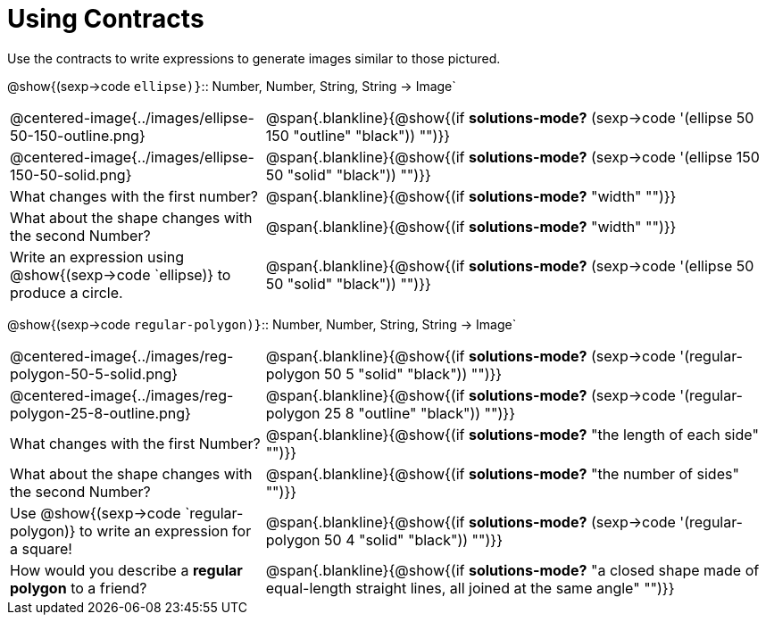 = Using Contracts

Use the contracts to write expressions to generate images similar to those pictured.

[.center]
--
@show{(sexp->code `ellipse)}`{two-colons} Number, Number, String, String -> Image`
--
[cols="^.^1,^.^2",stripes="none"]
|===
| @centered-image{../images/ellipse-50-150-outline.png}
| @span{.blankline}{@show{(if *solutions-mode?* (sexp->code '(ellipse 50 150 "outline" "black")) "")}}

| @centered-image{../images/ellipse-150-50-solid.png}
| @span{.blankline}{@show{(if *solutions-mode?* (sexp->code '(ellipse 150 50 "solid" "black")) "")}}

| What changes with the first number?
| @span{.blankline}{@show{(if *solutions-mode?* "width" "")}}

| What about the shape changes with the second Number?
| @span{.blankline}{@show{(if *solutions-mode?* "width" "")}}
| Write an expression using @show{(sexp->code `ellipse)} to produce a circle.
| @span{.blankline}{@show{(if *solutions-mode?* (sexp->code '(ellipse 50 50 "solid" "black")) "")}}
|===
[.center]
--
@show{(sexp->code `regular-polygon)}`{two-colons} Number, Number, String, String -> Image`
--
[cols="^.^1,^.^2",stripes="none"]
|===
| @centered-image{../images/reg-polygon-50-5-solid.png}
| @span{.blankline}{@show{(if *solutions-mode?* (sexp->code '(regular-polygon 50 5 "solid" "black")) "")}}

| @centered-image{../images/reg-polygon-25-8-outline.png}
| @span{.blankline}{@show{(if *solutions-mode?* (sexp->code '(regular-polygon 25 8 "outline" "black")) "")}}

| What changes with the first Number?
| @span{.blankline}{@show{(if *solutions-mode?* "the length of each side" "")}}

| What about the shape changes with the second Number?
| @span{.blankline}{@show{(if *solutions-mode?* "the number of sides" "")}}

| Use @show{(sexp->code `regular-polygon)} to write an expression for a square!
| @span{.blankline}{@show{(if *solutions-mode?* (sexp->code '(regular-polygon 50 4 "solid" "black")) "")}}

| How would you describe a *regular polygon* to a friend?
| @span{.blankline}{@show{(if *solutions-mode?* "a closed shape made of equal-length straight lines, all joined at the same angle"  "")}}
|===
